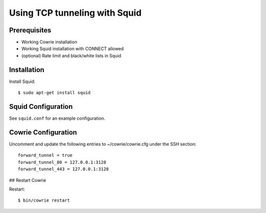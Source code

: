 Using TCP tunneling with Squid
#################################


Prerequisites
=============

* Working Cowrie installation
* Working Squid installation with CONNECT allowed
* (optional) Rate limit and black/white lists in Squid


Installation
============


Install Squid:: 

     $ sudo apt-get install squid


Squid Configuration
===================

See ``squid.conf`` for an example configuration.


Cowrie Configuration
====================

Uncomment and update the following entries to ~/cowrie/cowrie.cfg under the SSH section::

    forward_tunnel = true
    forward_tunnel_80 = 127.0.0.1:3128
    forward_tunnel_443 = 127.0.0.1:3128

## Restart Cowrie

Restart::

    $ bin/cowrie restart
